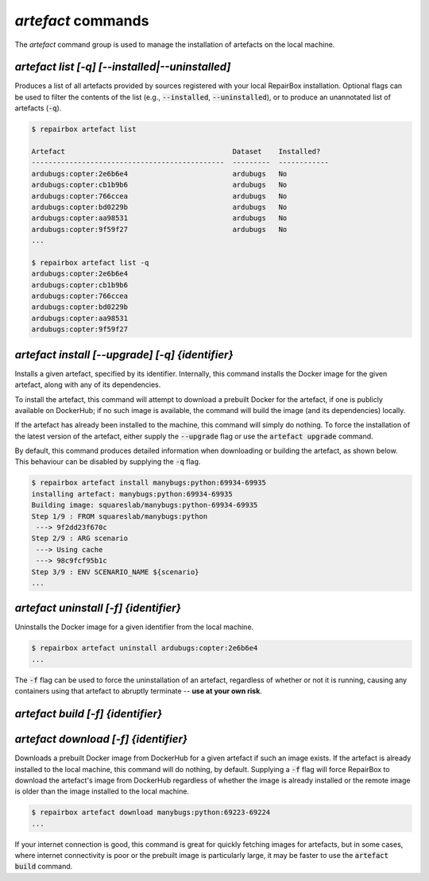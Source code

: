 `artefact` commands
...................

The `artefact` command group is used to manage the installation of artefacts
on the local machine.


`artefact list [-q] [--installed|--uninstalled]`
------------------------------------------------

Produces a list of all artefacts provided by sources registered with your
local RepairBox installation. Optional flags can be used to filter the contents
of the list (e.g., :code:`--installed`, :code:`--uninstalled`), or to produce an unannotated
list of artefacts (:code:`-q`).

.. code-block:: bash

  $ repairbox artefact list

  Artefact                                        Dataset    Installed?
  ----------------------------------------------  ---------  ------------
  ardubugs:copter:2e6b6e4                         ardubugs   No
  ardubugs:copter:cb1b9b6                         ardubugs   No
  ardubugs:copter:766ccea                         ardubugs   No
  ardubugs:copter:bd0229b                         ardubugs   No
  ardubugs:copter:aa98531                         ardubugs   No
  ardubugs:copter:9f59f27                         ardubugs   No
  ...

  $ repairbox artefact list -q
  ardubugs:copter:2e6b6e4
  ardubugs:copter:cb1b9b6
  ardubugs:copter:766ccea
  ardubugs:copter:bd0229b
  ardubugs:copter:aa98531
  ardubugs:copter:9f59f27


`artefact install [--upgrade] [-q] {identifier}`
------------------------------------------------

Installs a given artefact, specified by its identifier.
Internally, this command installs the Docker image for the given artefact,
along with any of its dependencies.

To install the artefact, this command will attempt to download a
prebuilt Docker for the artefact, if one is publicly available on DockerHub; if
no such image is available, the command will build the image (and its
dependencies) locally.

If the artefact has already been installed to the machine, this command will
simply do nothing. To force the installation of the latest version of the
artefact, either supply the :code:`--upgrade` flag or use the
:code:`artefact upgrade` command.

By default, this command produces detailed information when downloading or
building the artefact, as shown below. This behaviour can be disabled by
supplying the :code:`-q` flag.

.. code-block:: bash

  $ repairbox artefact install manybugs:python:69934-69935
  installing artefact: manybugs:python:69934-69935
  Building image: squareslab/manybugs:python-69934-69935
  Step 1/9 : FROM squareslab/manybugs:python
   ---> 9f2dd23f670c
  Step 2/9 : ARG scenario
   ---> Using cache
   ---> 98c9fcf95b1c
  Step 3/9 : ENV SCENARIO_NAME ${scenario}
  ...

`artefact uninstall [-f] {identifier}`
--------------------------------------

Uninstalls the Docker image for a given identifier from the local machine.

.. code-block:: bash

  $ repairbox artefact uninstall ardubugs:copter:2e6b6e4
  ...

The :code:`-f` flag can be used to force the uninstallation of an artefact,
regardless of whether or not it is running, causing any containers using
that artefact to abruptly terminate -- **use at your own risk**.


`artefact build [-f] {identifier}`
----------------------------------


`artefact download [-f] {identifier}`
-------------------------------------

Downloads a prebuilt Docker image from DockerHub for a given artefact if such
an image exists. If the artefact is already installed to the local machine,
this command will do nothing, by default. Supplying a :code:`-f` flag will
force RepairBox to download the artefact's image from DockerHub regardless of
whether the image is already installed or the remote image is older than the
image installed to the local machine.

.. code-block:: bash

  $ repairbox artefact download manybugs:python:69223-69224
  ...

If your internet connection is good, this command is great for quickly fetching
images for artefacts, but in some cases, where internet connectivity is poor
or the prebuilt image is particularly large, it may be faster to use the
:code:`artefact build` command.
